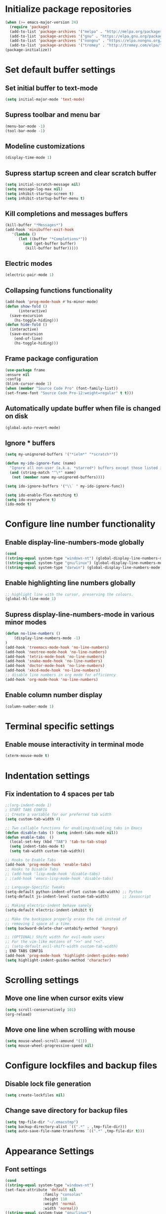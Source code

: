 * Initialize package repositories
#+BEGIN_SRC emacs-lisp
  (when (>= emacs-major-version 24)
    (require 'package)
    (add-to-list 'package-archives '("melpa" . "http://melpa.org/packages/") t)
    (add-to-list 'package-archives '("gnu" . "https://elpa.gnu.org/packages/") t)
    (add-to-list 'package-archives '("nongnu" . "https://elpa.nongnu.org/nongnu/") t)
    (add-to-list 'package-archives '("tromey" . "http://tromey.com/elpa/") t)
  (package-initialize))
#+END_SRC
* Set default buffer settings
** Set initial buffer to text-mode
   #+BEGIN_SRC emacs-lisp
   (setq initial-major-mode 'text-mode)
   #+END_SRC
** Supress toolbar and menu bar
   #+BEGIN_SRC emacs-lisp
   (menu-bar-mode -1)
   (tool-bar-mode -1)
   #+END_SRC
** Modeline customizations
   #+BEGIN_SRC emacs-lisp
   (display-time-mode 1)
   #+END_SRC
** Supress startup screen and clear scratch buffer
   #+BEGIN_SRC emacs-lisp
   (setq initial-scratch-message nil)
   (setq message-log-max nil)
   (setq inhibit-startup-screen t)
   (setq inhibit-startup-buffer-menu t)
   #+END_SRC
** Kill completions and messages buffers
   #+BEGIN_SRC emacs-lisp
   (kill-buffer "*Messages*")
   (add-hook 'minibuffer-exit-hook
      '(lambda ()
         (let ((buffer "*Completions*"))
           (and (get-buffer buffer)
            (kill-buffer buffer)))))
   #+END_SRC
** Electric modes
   #+BEGIN_SRC emacs-lisp
   (electric-pair-mode 1)
   #+END_SRC
** Collapsing functions functionality
   #+BEGIN_SRC emacs-lisp
   (add-hook 'prog-mode-hook #'hs-minor-mode)
   (defun show-fold ()
         (interactive)
	 (save-excursion
	   (hs-toggle-hiding)))
   (defun hide-fold ()
	 (interactive)
	 (save-excursion
	   (end-of-line)
	   (hs-toggle-hiding)))
   #+END_SRC
** Frame package configuration
   #+BEGIN_SRC emacs-lisp
   (use-package frame
   :ensure nil
   :config
   (blink-cursor-mode 1)
   (when (member "Source Code Pro" (font-family-list))
   (set-frame-font "Source Code Pro-12:weight=regular" t t)))
   #+END_SRC
** Automatically update buffer when file is changed on disk
#+BEGIN_SRC emacs-lisp
(global-auto-revert-mode)
#+END_SRC
** Ignore * buffers
   #+BEGIN_SRC emacs-lisp
   (setq my-unignored-buffers '("*ielm*" "*scratch*"))

   (defun my-ido-ignore-func (name)
     "Ignore all non-user (a.k.a. *starred*) buffers except those listed in `my-unignored-buffers'."
     (and (string-match "^\*" name)
	  (not (member name my-unignored-buffers))))

   (setq ido-ignore-buffers '("\\` " my-ido-ignore-func))
   
   (setq ido-enable-flex-matching t)
   (setq ido-everywhere t)
   (ido-mode t)
   #+END_SRC
* Configure line number functionality
** Enable display-line-numbers-mode globally
   #+BEGIN_SRC emacs-lisp
	  (cond
	  ((string-equal system-type "windows-nt") (global-display-line-numbers-mode t))
	  ((string-equal system-type "gnu/linux") (global-display-line-numbers-mode t))
	  ((string-equal system-type "darwin") (global-display-line-numbers-mode t)))
   #+END_SRC
** Enable highlighting line numbers globally
   #+BEGIN_SRC emacs-lisp
   ;; highlight line with the cursor, preserving the colours.
   (global-hl-line-mode 1)
   #+END_SRC
** Supress display-line-numbers-mode in various minor modes
   #+BEGIN_SRC emacs-lisp
   (defun no-line-numbers ()
       (display-line-numbers-mode -1)
   )
   (add-hook 'treemacs-mode-hook 'no-line-numbers)
   (add-hook 'neotree-mode-hook 'no-line-numbers)
   (add-hook 'tetris-mode-hook 'no-line-numbers)
   (add-hook 'snake-mode-hook 'no-line-numbers)
   (add-hook 'doctor-mode-hook 'no-line-numbers)
   (add-hook 'xkcd-mode-hook 'no-line-numbers)
   ;; disable line numbers in org mode for efficiency
   (add-hook 'org-mode-hook 'no-line-numbers)
   #+END_SRC
** Enable column number display
   #+BEGIN_SRC emacs-lisp
   (column-number-mode 1)
   #+END_SRC
* Terminal specific settings
** Enable mouse interactivity in terminal mode
   #+BEGIN_SRC emacs-lisp
   (xterm-mouse-mode t)
   #+END_SRC
* Indentation settings
** Fix indentation to 4 spaces per tab
   #+BEGIN_SRC emacs-lisp
     ;;(org-indent-mode 1)
     ; START TABS CONFIG
     ;; Create a variable for our preferred tab width
     (setq custom-tab-width 4)
     
     ;; Two callable functions for enabling/disabling tabs in Emacs
     (defun disable-tabs () (setq indent-tabs-mode nil))
     (defun enable-tabs  ()
       (local-set-key (kbd "TAB") 'tab-to-tab-stop)
       (setq indent-tabs-mode t)
       (setq tab-width custom-tab-width))
     
     ;; Hooks to Enable Tabs
     (add-hook 'prog-mode-hook 'enable-tabs)
     ;; Hooks to Disable Tabs
     ;; (add-hook 'lisp-mode-hook 'disable-tabs)
     ; ;(add-hook 'emacs-lisp-mode-hook 'disable-tabs)
     
     ;; Language-Specific Tweaks
     (setq-default python-indent-offset custom-tab-width) ;; Python
     (setq-default js-indent-level custom-tab-width)      ;; Javascript
     
     ;; Making electric-indent behave sanely
     (setq-default electric-indent-inhibit t)
     
     ;; Make the backspace properly erase the tab instead of
     ;; removing 1 space at a time.
     (setq backward-delete-char-untabify-method 'hungry)
     
     ;; (OPTIONAL) Shift width for evil-mode users
     ;; For the vim-like motions of ">>" and "<<".
     ;; (setq-default evil-shift-width custom-tab-width)
     ; END TABS CONFIG
     (add-hook 'prog-mode-hook 'highlight-indent-guides-mode)
     (setq highlight-indent-guides-method 'character)
   #+END_SRC
* Scrolling settings
** Move one line when cursor exits view
   #+BEGIN_SRC emacs-lisp
   (setq scroll-conservatively 101)
   (org-reload)
   #+END_SRC
** Move one line when scrolling with mouse
   #+BEGIN_SRC emacs-lisp
   (setq mouse-wheel-scroll-amound '(1))
   (setq mouse-wheel-progressive-speed nil)
   #+END_SRC
* Configure lockfiles and backup files
** Disable lock file generation
   #+BEGIN_SRC emacs-lisp
   (setq create-lockfiles nil)
   #+END_SRC
** Change save directory for backup files
   #+BEGIN_SRC emacs-lisp
   (setq tmp-file-dir "~/.emacstmp")
   (setq backup-directory-alist `((".*" . ,tmp-file-dir)))
   (setq auto-save-file-name-transforms `((".*" ,tmp-file-dir t)))
   #+END_SRC
* Appearance Settings
** Font settings
   #+BEGIN_SRC emacs-lisp
   (cond
   ((string-equal system-type "windows-nt")
   (set-face-attribute 'default nil
                    :family "consolas"
                    :height 110
                    :weight 'normal
                    :width 'normal))
   ((string-equal system-type "gnu/linux")
   (set-face-attribute 'default nil
                    :family "SourceCodePro-Regular"
                    :height 115
                    :weight 'normal
                    :width 'normal)))
   #+END_SRC
** Cursor settings
   #+BEGIN_SRC emacs-lisp
   (setq-default cursor-type 'bar)
   (set-cursor-color "#d742f4")
   #+END_SRC
* Other external packages
** Rainbow delimiters
   #+BEGIN_SRC emacs-lisp
   (add-hook 'prog-mode-hook #'rainbow-delimiters-mode)
   #+END_SRC
** Tabs
   #+BEGIN_SRC emacs-lisp
			   ;; (require 'centaur-tabs)
			   ;; (centaur-tabs-mode t)
			   ;; (global-set-key (kbd "C-7") 'centaur-tabs-add-tab)
			   ;; (global-set-key (kbd "C-8") 'centaur-tabs-backward)
			   ;; (global-set-key (kbd "C-9") 'centaur-tabs-forward)
			   ;; (setq centaur-tabs-style "alternate")
			   ;; (setq centaur-tabs-set-bar 'under)
			   ;; (setq centaur-theme 'dark)
			   ;; (setq centaur-logo nil)

	 ;; (use-package centaur-tabs
	 ;;   :demand
	 ;;   :bind (("M-j" . centaur-tabs-backward)
	 ;;          ("M-k" . centaur-tabs-forward)
	 ;;          ("M-l" . centaur-tabs-counsel-switch-group))
	 ;;   :custom
	 ;;   (centaur-tabs-set-bar 'under)
	 ;;   (x-underline-at-descent-line t)
	 ;;   (centaur-tabs-set-modified-marker t)
	 ;;   (centaur-tabs-modified-marker " ● ")
	 ;;   (centaur-tabs-cycle-scope 'tabs)
	 ;;   (centaur-tabs-height 30)
	 ;;   (centaur-tabs-set-icons t)
	 ;;   (centaur-tabs-close-button " × ")
	 ;;   :config
	 ;;   (centaur-tabs-mode +1)
	 ;;   (centaur-tabs-headline-match)
	 ;;   (centaur-tabs-group-by-projectile-project)
	 ;;   (when (member "Arial" (font-family-list))
	 ;;     (centaur-tabs-change-fonts "Arial" 130)))

		  ;; Tab Bar
		  (require 'tabbar)
		  (customize-set-variable 'tabbar-background-color "gray20")
		  (customize-set-variable 'tabbar-separator '(0.0))
		  (customize-set-variable 'tabbar-use-images nil)
		  (tabbar-mode 1)



		  ;; Colors
		  (set-face-attribute 'tabbar-default nil
				 :background "gray20" :foreground
				 "gray60" :distant-foreground "gray50"
				 :family "Helvetica Neue" :box nil)
		  (set-face-attribute 'tabbar-unselected nil
				 :background "gray80" :foreground "black" :box nil)
		  (set-face-attribute 'tabbar-modified nil
				 :foreground "red4" :box nil
				 :inherit 'tabbar-unselected)
		  (set-face-attribute 'tabbar-selected nil
				 :background "#4090c0" :foreground "white" :box nil)
		  (set-face-attribute 'tabbar-selected-modified nil
				 :inherit 'tabbar-selected :foreground "GoldenRod2" :box nil)
		  (set-face-attribute 'tabbar-button nil
				 :box nil)

		  ;; Group tabs by project/directory, and hide some buffer <https://www.emacswiki.org/emacs/TabBarMode#toc15>
		  (setq my-unignored-buffers '("*foobar*"))
		  (defun my/tabbar-buffer-groups ()
			(cond ((and (string-match "^\*" (buffer-name)) (not (member (buffer-name) my-unignored-buffers))) (list "#hide"))
				 (t (list (or (cdr (project-current))
							  (expand-file-name default-directory))))))
		  (setq tabbar-buffer-groups-function #'my/tabbar-buffer-groups)

		  ;; Keep tabs sorted <https://www.emacswiki.org/emacs/TabBarMode#toc7>
		  ;; ;; (defun tabbar-add-tab (tabset object &optional _append_ignored)
		  ;; ;;   "Add to TABSET a tab with value OBJECT if there isn't one there yet.
		  ;; ;;  If the tab is added, it is added at the beginning of the tab list,
		  ;; ;;  unless the optional argument APPEND is non-nil, in which case it is
		  ;; ;;  added at the end."
		  ;; ;;   (let ((tabs (tabbar-tabs tabset)))
		  ;; ;; 	(if (tabbar-get-tab object tabset)
		  ;; ;; 		tabs
		  ;; ;; 	  (let ((tab (tabbar-make-tab object tabset)))
		  ;; ;; 		(tabbar-set-template tabset nil)
		  ;; ;; 		(set tabset (sort (cons tab tabs)
		  ;; ;; 				 (lambda (a b) (string< (buffer-name (car a))
		  ;; ;; 							   (buffer-name (car b))))))))))

		  ;; ;; ;; Use Powerline to make tabs look nicer
		  ;; ;; (this needs to run *after* the colors are set)
		  (require 'powerline)
		  (defvar my/tabbar-height 20)
		  (defvar my/tabbar-left (powerline-wave-right 'tabbar-default nil my/tabbar-height))
		  (defvar my/tabbar-right (powerline-wave-left nil 'tabbar-default my/tabbar-height))
		  (defun my/tabbar-tab-label-function (tab)
		  (powerline-render (list my/tabbar-left
		  (format " %s  " (car tab))
		  my/tabbar-right)))
		  (setq tabbar-tab-label-function #'my/tabbar-tab-label-function)
   #+END_SRC
** Treemacs
   #+BEGIN_SRC emacs-lisp
   (global-set-key [f9] 'treemacs)
   #+END_SRC
** Neotree
   #+BEGIN_SRC emacs-lisp
   (require 'neotree)
   (global-set-key [f8] 'neotree-toggle)
   (setq inhibit-compacting-font-caches t)
   (setq neo-theme (if (display-graphic-p) 'icons 'arrow))
   #+END_SRC
** SLIME
   #+BEGIN_SRC emacs-lisp
   ;;(cond
   ;;((string-equal system-type "windows-nt") (load (expand-file-name "c:/Users/ljenks/quicklisp/slime-helper.el")))
   ;;((string-equal system-type "gnu/linux") (load (expand-file-name "~/quicklisp/slime-helper.el"))))
   ;;(setq inferior-lisp-program "sbcl")
   #+END_SRC
** Org-bullets
   #+BEGIN_SRC emacs-lisp
   (require 'org-bullets)
   (add-hook 'org-mode-hook (lambda () (org-bullets-mode 1)))
   #+END_SRC
** Auto complete
   #+BEGIN_SRC emacs-lisp
   ;; (ac-config-default)
   ;; (global-auto-complete-mode t)
   ;; (ac-linum-workaround)
   #+END_SRC
** company-mode
   #+BEGIN_SRC emacs-lisp
   ;;(add-hook 'after-init-hook 'global-company-mode)
   #+END_SRC
** linting
   #+BEGIN_SRC emacs-lisp
   ;;(global-flycheck-mode)
   #+END_SRC
** lsp-mode
   #+BEGIN_SRC emacs-lisp
     
     (use-package lsp-mode
	:init
	;; set prefix for lsp-command-keymap (few alternatives - "C-l", "C-c l")
	(setq lsp-keymap-prefix "C-l")
	:hook (;; replace XXX-mode with concrete major-mode(e. g. python-mode)
	       (python-mode . lsp)
	       (js-mode . lsp)
	       (go-mode . lsp)
	       (lisp-mode . lsp)
	       ;; if you want which-key integration
	       (lsp-mode . lsp-enable-which-key-integration))
	:commands lsp)
     
      ;; optionally
      ;;(use-package lsp-ui :commands lsp-ui-mode)
      ;; if you are helm user
      (use-package helm-lsp :commands helm-lsp-workspace-symbol)
      ;; optionally if you want to use debugger
      (use-package dap-mode)
      ;; (use-package dap-LANGUAGE) to load the dap adapter for your language
     
      ;; optional if you want which-key integration
      (use-package which-key
	  :config
      (which-key-mode))
     
      (use-package lsp-pyright
	 :ensure t
	 :hook (python-mode . (lambda ()
			   (require 'lsp-pyright)
			   (lsp))))  ; or lsp-mode
	     
      (lsp-register-client
       (make-lsp-client :new-connection (lsp-stdio-connection "sbcl")
			:activation-fn (lsp-activate-on "lisp")
			:server-id 'sbcl))
   #+END_SRC
** evil-mode
   #+BEGIN_SRC emacs-lisp
   ;(require 'evil)
   ;(evil-mode t)
   ;(define-key evil-normal-state-map "gT" 'tabbar-backward)
   ;(define-key evil-normal-state-map "gt" 'tabbar-forward)
   #+END_SRC
** emojify
   #+BEGIN_SRC emacs-lisp
   (add-hook 'after-init-hook #'global-emojify-mode)
   (use-package emojify
  :hook (after-init . global-emojify-mode))
   #+END_SRC
* Load personal plugins not in melpa repos & functions
** tldr & apex.el
   #+BEGIN_SRC emacs-lisp
   (load "~/.emacs.d/plugins/tldr-newsletter.el")
   (load "~/.emacs.d/plugins/apex.el")
   #+END_SRC
** rename-buffer
   #+BEGIN_SRC emacs-lisp
;; source: http://steve.yegge.googlepages.com/my-dot-emacs-file
(defun rename-file-and-buffer (new-name)
  "Renames both current buffer and file it's visiting to NEW-NAME."
  (interactive "sNew name: ")
  (let ((name (buffer-name))
        (filename (buffer-file-name)))
    (if (not filename)
        (message "Buffer '%s' is not visiting a file!" name)
      (if (get-buffer new-name)
          (message "A buffer named '%s' already exists!" new-name)
        (progn
          (rename-file filename new-name 1)
          (rename-buffer new-name)
          (set-visited-file-name new-name)
          (set-buffer-modified-p nil))))))
   #+END_SRC
* Keybindings
** Set indent and unindent
   #+BEGIN_SRC emacs-lisp
   ;;(define-key (current-global-map) (kbd "M-x indent")
       ;;(lookup-key (current-global-map) (kbd "C-u C-x TAB")))
   ;;(define-key (current-global-map) (kbd "M-x unindent")
       ;;(lookup-key (current-global-map) (kbd "C-u -4 M-x indent-rigidly")))
   #+END_SRC
** Set keybinding for apply-macro-to-region-lines
   #+BEGIN_SRC emacs-lisp
   (global-set-key (kbd "C-M-x") 'apply-macro-to-region-lines)
   (global-set-key (kbd "C-M-q") 'recover-this-file)
   (bind-key "M-n" 'name-last-kbd-macro)
   (bind-key "M-I" 'insert-kbd-macro)
   (bind-key "M-P" 'json-pretty-print)
   #+END_SRC
** Set tabbar key bindings
   #+BEGIN_SRC emacs-lisp
   ;; My preferred keys
   (global-set-key (kbd "M-j") 'tabbar-backward)
   (global-set-key (kbd "M-k") 'tabbar-forward)
   #+END_SRC
** Set shell mode key bindings
   #+BEGIN_SRC emacs-lisp
   ;; Only remap if in shell major mode
   (eval-after-load 'shell
	'(bind-key "C-l" 'comint-clear-buffer))
   #+END_SRC
** Set code folding  key bindings
   #+BEGIN_SRC emacs-lisp
   ;; Set M-p key cmd to toggle-fold (collapse function or block)
   (global-set-key (kbd "M-p") 'hide-fold)
   (global-set-key (kbd "M-o") 'show-fold)
   #+END_SRC
* Performance Settings
** Optimize for very long lines
*** Eliminate constant scanning of extremely long lines performed by emacs by default
  #+BEGIN_SRC emacs-lisp
  (setq bidi-paragraph-direction 'left-to-right)
  (setq bidi-inhibit-bpa t)
  #+END_SRC
*** Enable so-long mode for minified files to use fundamental mode when opened
  #+BEGIN_SRC emacs-lisp
  ;;(global-so-long-mode 1)
  #+END_SRC
* Copy/paste settings
** Enable copy/paste in/out of emacs
   #+BEGIN_SRC emacs-lisp
   (setq x-select-enable-clipboard t)
   #+END_SRC
* General Emacs System Settings
** auto-package-update
   #+BEGIN_SRC emacs-lisp
   (add-to-list 'load-path "/path/to/auto-package-update")
   (require 'auto-package-update)
   (setq auto-package-update-prompt-before-update t)
   (auto-package-update-at-time "13:00")
   #+END_SRC
** env variables
   #+BEGIN_SRC emacs-lisp
   ;;(exec-path-from-shell-copy-env 'PATH)
   (exec-path-from-shell-initialize)
   #+END_SRC
** mac settings
*** Configure to work with option as meta, command as control, and control as super.
   #+BEGIN_SRC emacs-lisp
     (if (string-equal system-type "darwin")
	  (progn
     (setq mac-control-modifier 'super
	   mac-command-modifier 'control
	   mac-right-option-modifer 'meta
	   mac-option-modifier 'meta
	   mac-pass-control-to-system nil)))
   #+END_SRC

   
